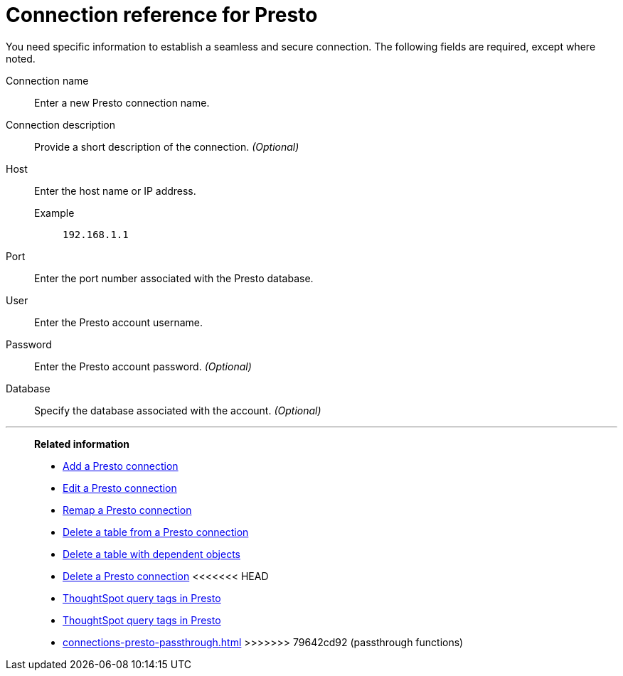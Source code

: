 = Connection reference for {connection}
:last_updated: 5/11/2020
:page-aliases:
:linkattrs:
:page-layout: default-cloud
:experimental:
:connection: Presto
:description: Learn the specific information needed to establish a secure connection to Presto.

You need specific information to establish a seamless and secure connection.
The following fields are required, except where noted.

Connection name:: Enter a new {connection} connection name.
Connection description:: Provide a short description of the connection. _(Optional)_
Host::
Enter the host name or IP address.
+
Example;; `192.168.1.1`
Port:: Enter the port number associated with the {connection} database.
User:: Enter the {connection} account username.
Password:: Enter the {connection} account password. _(Optional)_
Database:: Specify the database associated with the account. _(Optional)_

'''
> **Related information**
>
> * xref:connections-presto-add.adoc[Add a {connection} connection]
> * xref:connections-presto-edit.adoc[Edit a {connection} connection]
> * xref:connections-presto-remap.adoc[Remap a {connection} connection]
> * xref:connections-presto-delete-table.adoc[Delete a table from a {connection} connection]
> * xref:connections-presto-delete-table-dependencies.adoc[Delete a table with dependent objects]
> * xref:connections-presto-delete.adoc[Delete a {connection} connection]
<<<<<<< HEAD
> * xref:connections-query-tags.adoc#tag-presto[ThoughtSpot query tags in Presto]
=======
> * xref:connections-query-tags.adoc[ThoughtSpot query tags in Presto]
> * xref:connections-presto-passthrough.adoc[]
>>>>>>> 79642cd92 (passthrough functions)
